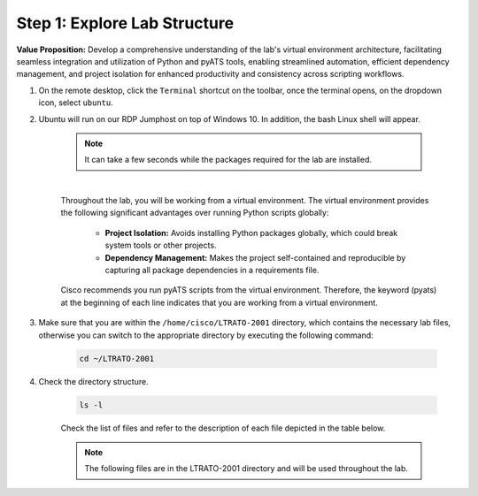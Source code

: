 Step 1: Explore Lab Structure
#############################

**Value Proposition:** Develop a comprehensive understanding of the lab's virtual environment architecture, facilitating seamless integration and utilization of Python and pyATS tools, enabling streamlined automation, efficient dependency management, and project isolation for enhanced productivity and consistency across scripting workflows.

#. On the remote desktop, click the ``Terminal`` shortcut on the toolbar, once the terminal opens, on the dropdown icon, select ``ubuntu``.
#. Ubuntu will run on our RDP Jumphost on top of Windows 10. In addition, the bash Linux shell will appear.

    .. note::
        It can take a few seconds while the packages required for the lab are installed.

    .. image:: images/ubuntu-terminal.png
        :width: 75%
        :align: center

    |

    Throughout the lab, you will be working from a virtual environment. 
    The virtual environment provides the following significant advantages over running Python scripts globally:

        - **Project Isolation:** Avoids installing Python packages globally, which could break system tools or other projects.
        - **Dependency Management:** Makes the project self-contained and reproducible by capturing all package dependencies in a requirements file.

    Cisco recommends you run pyATS scripts from the virtual environment.
    Therefore, the keyword (pyats) at the beginning of each line indicates that you are working from a virtual environment.

#. Make sure that you are within the ``/home/cisco/LTRATO-2001`` directory, which contains the necessary lab files, otherwise you can switch to the appropriate directory by executing the following command:

    .. code-block:: bash

        cd ~/LTRATO-2001

#. Check the directory structure.

    .. code-block:: bash

        ls -l

    Check the list of files and refer to the description of each file depicted in the table below.

    .. note ::
        The following files are in the LTRATO-2001 directory and will be used throughout the lab.

    .. csv-table::
        :file: ./reference/pyats-files.csv
        :width: 80%
        :header-rows: 1

.. sectionauthor:: Luis Rueda <lurueda@cisco.com>, Jairo Leon <jaileon@cisco.com>
